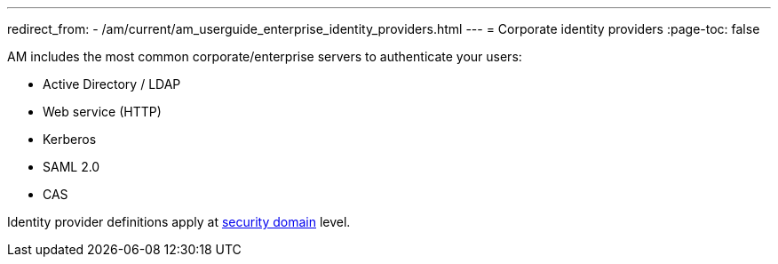 ---
redirect_from:
  - /am/current/am_userguide_enterprise_identity_providers.html
---
= Corporate identity providers
:page-toc: false

AM includes the most common corporate/enterprise servers to authenticate your users:

- Active Directory / LDAP
- Web service (HTTP)
- Kerberos
- SAML 2.0
- CAS

Identity provider definitions apply at link:../../security-domain/introduction.html[security domain^] level.
